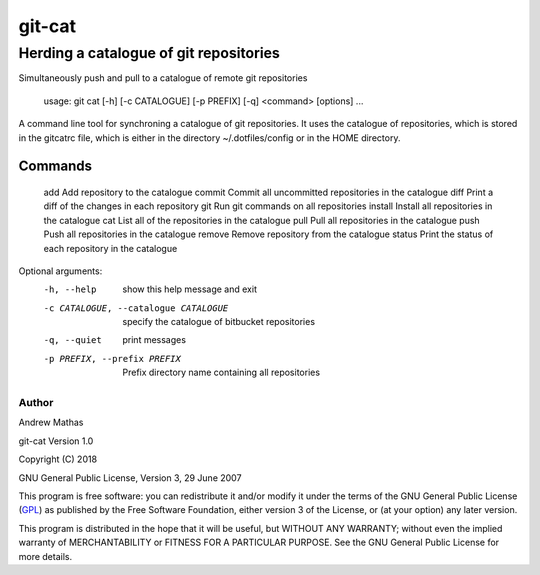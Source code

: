 =======
git-cat
=======

Herding a catalogue of git repositories
~~~~~~~~~~~~~~~~~~~~~~~~~~~~~~~~~~~~~~~

Simultaneously push and pull to a catalogue of remote git repositories

    usage: git cat [-h] [-c CATALOGUE] [-p PREFIX] [-q] <command> [options] ...

A command line tool for synchroning a catalogue of git repositories. It uses
the catalogue of repositories, which is stored in the gitcatrc file, which is
either in the directory ~/.dotfiles/config or in the HOME directory.

Commands
--------

  add       Add repository to the catalogue
  commit    Commit all uncommitted repositories in the catalogue
  diff      Print a diff of the changes in each repository
  git       Run git commands on all repositories
  install   Install all repositories in the catalogue
  cat       List all of the repositories in the catalogue
  pull      Pull all repositories in the catalogue
  push      Push all repositories in the catalogue
  remove    Remove repository from the catalogue
  status    Print the status of each repository in the catalogue

Optional arguments:
  -h, --help            show this help message and exit
  -c CATALOGUE, --catalogue CATALOGUE
                        specify the catalogue of bitbucket repositories
  -q, --quiet           print messages
  -p PREFIX, --prefix PREFIX
                        Prefix directory name containing all repositories


Author
======

Andrew Mathas

git-cat Version 1.0

Copyright (C) 2018

GNU General Public License, Version 3, 29 June 2007

This program is free software: you can redistribute it and/or modify it under
the terms of the GNU General Public License (GPL_) as published by the Free
Software Foundation, either version 3 of the License, or (at your option) any
later version.

This program is distributed in the hope that it will be useful, but WITHOUT ANY
WARRANTY; without even the implied warranty of MERCHANTABILITY or FITNESS FOR A
PARTICULAR PURPOSE.  See the GNU General Public License for more details.

.. _GPL: http://www.gnu.org/licenses/gpl.html
.. _Python: https://www.python.org/

